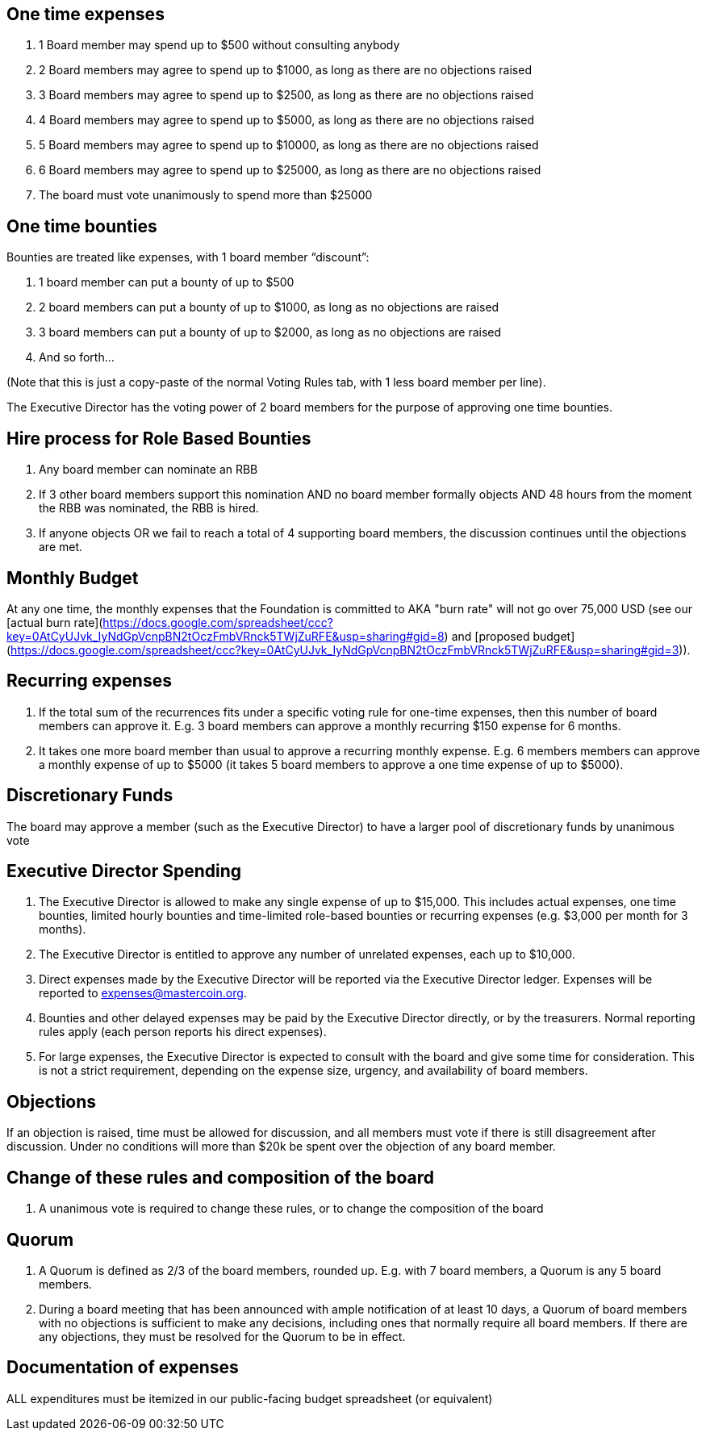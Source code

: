 ## One time expenses ##
1. 1 Board member may spend up to $500 without consulting anybody
2. 2 Board members may agree to spend up to $1000, as long as there are no objections raised
3. 3 Board members may agree to spend up to $2500, as long as there are no objections raised
4. 4 Board members may agree to spend up to $5000, as long as there are no objections raised
5. 5 Board members may agree to spend up to $10000, as long as there are no objections raised
6. 6 Board members may agree to spend up to $25000, as long as there are no objections raised
7. The board must vote unanimously to spend more than $25000

## One time bounties ##
Bounties are treated like expenses, with 1 board member “discount”:

1. 1 board member can put a bounty of up to $500
2. 2 board members can put a bounty of up to $1000, as long as no objections are raised
3. 3 board members can put a bounty of up to $2000, as long as no objections are raised
4. And so forth…

(Note that this is just a copy-paste of the normal Voting Rules tab, with 1 less board member per line).

The Executive Director has the voting power of 2 board members for the purpose of approving one time bounties.

## Hire process for Role Based Bounties ##
1. Any board member can nominate an RBB
2. If 3 other board members support this nomination AND no board member formally objects AND 48 hours from the moment the RBB was nominated, the RBB is hired.
3. If anyone objects OR we fail to reach a total of 4 supporting board members, the discussion continues until the objections are met.

## Monthly Budget ##
At any one time, the monthly expenses that the Foundation is committed to AKA "burn rate" will not go over 75,000 USD (see our [actual burn rate](https://docs.google.com/spreadsheet/ccc?key=0AtCyUJvk_IyNdGpVcnpBN2tOczFmbVRnck5TWjZuRFE&usp=sharing#gid=8) and [proposed budget](https://docs.google.com/spreadsheet/ccc?key=0AtCyUJvk_IyNdGpVcnpBN2tOczFmbVRnck5TWjZuRFE&usp=sharing#gid=3)).

## Recurring expenses ##
1. If the total sum of the recurrences fits under a specific voting rule for one-time expenses, then this number of board members can approve it. E.g. 3 board members can approve a monthly recurring $150 expense for 6 months.
2. It takes one more board member than usual to approve a recurring monthly expense. E.g. 6 members members can approve a monthly expense of up to $5000 (it takes 5 board members to approve a one time expense of up to $5000).

## Discretionary Funds ##
The board may approve a member (such as the Executive Director) to have a larger pool of discretionary funds by unanimous vote

## Executive Director Spending ##
1. The Executive Director is allowed to make any single expense of up to $15,000. This includes actual expenses, one time bounties, limited hourly bounties and time-limited role-based bounties or recurring expenses (e.g. $3,000 per month for 3 months).
2. The Executive Director is entitled to approve any number of unrelated expenses, each up to $10,000.
3. Direct expenses made by the Executive Director will be reported via the Executive Director ledger. Expenses will be reported to expenses@mastercoin.org.
4. Bounties and other delayed expenses may be paid by the Executive Director directly, or by the treasurers. Normal reporting rules apply (each person reports his direct expenses).
5. For large expenses, the Executive Director is expected to consult with the board and give some time for consideration. This is not a strict requirement, depending on the expense size, urgency, and availability of board members.

## Objections ##
If an objection is raised, time must be allowed for discussion, and all members must vote if there is still disagreement after discussion. Under no conditions will more than $20k be spent over the objection of any board member.

## Change of these rules and composition of the board ##
1. A unanimous vote is required to change these rules, or to change the composition of the board

## Quorum
1. A Quorum is defined as 2/3 of the board members, rounded up. E.g. with 7 board members, a Quorum is any 5 board members.
2. During a board meeting that has been announced with ample notification of at least 10 days, a Quorum of board members with no objections is sufficient to make any decisions, including ones that normally require all board members. If there are any objections, they must be resolved for the Quorum to be in effect.

## Documentation of expenses ##
ALL expenditures must be itemized in our public-facing budget spreadsheet (or equivalent)